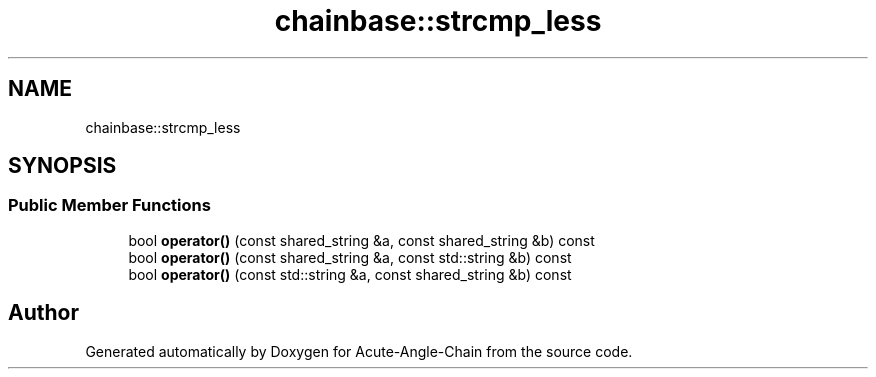 .TH "chainbase::strcmp_less" 3 "Sun Jun 3 2018" "Acute-Angle-Chain" \" -*- nroff -*-
.ad l
.nh
.SH NAME
chainbase::strcmp_less
.SH SYNOPSIS
.br
.PP
.SS "Public Member Functions"

.in +1c
.ti -1c
.RI "bool \fBoperator()\fP (const shared_string &a, const shared_string &b) const"
.br
.ti -1c
.RI "bool \fBoperator()\fP (const shared_string &a, const std::string &b) const"
.br
.ti -1c
.RI "bool \fBoperator()\fP (const std::string &a, const shared_string &b) const"
.br
.in -1c

.SH "Author"
.PP 
Generated automatically by Doxygen for Acute-Angle-Chain from the source code\&.
